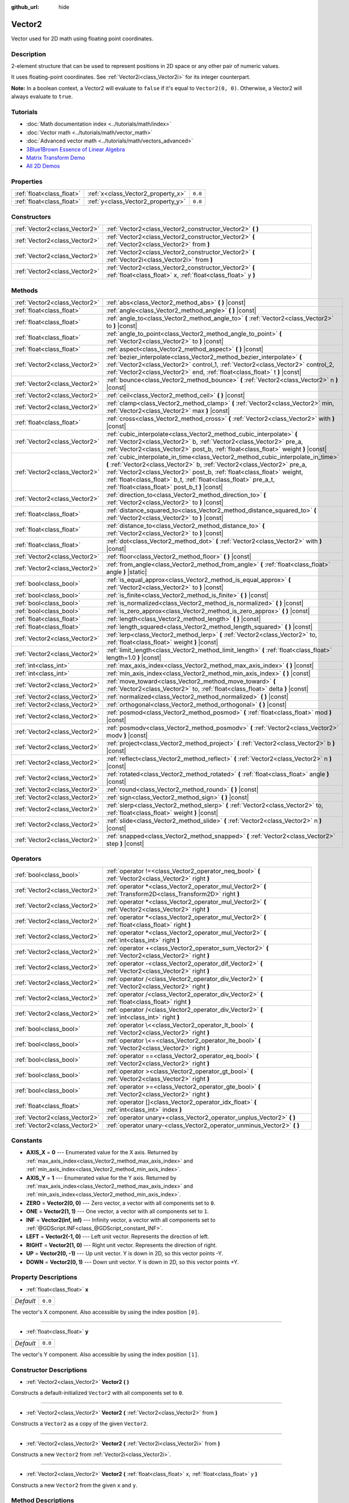 :github_url: hide

.. DO NOT EDIT THIS FILE!!!
.. Generated automatically from Godot engine sources.
.. Generator: https://github.com/godotengine/godot/tree/master/doc/tools/make_rst.py.
.. XML source: https://github.com/godotengine/godot/tree/master/doc/classes/Vector2.xml.

.. _class_Vector2:

Vector2
=======

Vector used for 2D math using floating point coordinates.

Description
-----------

2-element structure that can be used to represent positions in 2D space or any other pair of numeric values.

It uses floating-point coordinates. See :ref:`Vector2i<class_Vector2i>` for its integer counterpart.

\ **Note:** In a boolean context, a Vector2 will evaluate to ``false`` if it's equal to ``Vector2(0, 0)``. Otherwise, a Vector2 will always evaluate to ``true``.

Tutorials
---------

- :doc:`Math documentation index <../tutorials/math/index>`

- :doc:`Vector math <../tutorials/math/vector_math>`

- :doc:`Advanced vector math <../tutorials/math/vectors_advanced>`

- `3Blue1Brown Essence of Linear Algebra <https://www.youtube.com/playlist?list=PLZHQObOWTQDPD3MizzM2xVFitgF8hE_ab>`__

- `Matrix Transform Demo <https://godotengine.org/asset-library/asset/584>`__

- `All 2D Demos <https://github.com/godotengine/godot-demo-projects/tree/master/2d>`__

Properties
----------

+---------------------------+------------------------------------+---------+
| :ref:`float<class_float>` | :ref:`x<class_Vector2_property_x>` | ``0.0`` |
+---------------------------+------------------------------------+---------+
| :ref:`float<class_float>` | :ref:`y<class_Vector2_property_y>` | ``0.0`` |
+---------------------------+------------------------------------+---------+

Constructors
------------

+-------------------------------+------------------------------------------------------------------------------------------------------------------------+
| :ref:`Vector2<class_Vector2>` | :ref:`Vector2<class_Vector2_constructor_Vector2>` **(** **)**                                                          |
+-------------------------------+------------------------------------------------------------------------------------------------------------------------+
| :ref:`Vector2<class_Vector2>` | :ref:`Vector2<class_Vector2_constructor_Vector2>` **(** :ref:`Vector2<class_Vector2>` from **)**                       |
+-------------------------------+------------------------------------------------------------------------------------------------------------------------+
| :ref:`Vector2<class_Vector2>` | :ref:`Vector2<class_Vector2_constructor_Vector2>` **(** :ref:`Vector2i<class_Vector2i>` from **)**                     |
+-------------------------------+------------------------------------------------------------------------------------------------------------------------+
| :ref:`Vector2<class_Vector2>` | :ref:`Vector2<class_Vector2_constructor_Vector2>` **(** :ref:`float<class_float>` x, :ref:`float<class_float>` y **)** |
+-------------------------------+------------------------------------------------------------------------------------------------------------------------+

Methods
-------

+-------------------------------+---------------------------------------------------------------------------------------------------------------------------------------------------------------------------------------------------------------------------------------------------------------------------------------------------------------------------------------------------------+
| :ref:`Vector2<class_Vector2>` | :ref:`abs<class_Vector2_method_abs>` **(** **)** |const|                                                                                                                                                                                                                                                                                                |
+-------------------------------+---------------------------------------------------------------------------------------------------------------------------------------------------------------------------------------------------------------------------------------------------------------------------------------------------------------------------------------------------------+
| :ref:`float<class_float>`     | :ref:`angle<class_Vector2_method_angle>` **(** **)** |const|                                                                                                                                                                                                                                                                                            |
+-------------------------------+---------------------------------------------------------------------------------------------------------------------------------------------------------------------------------------------------------------------------------------------------------------------------------------------------------------------------------------------------------+
| :ref:`float<class_float>`     | :ref:`angle_to<class_Vector2_method_angle_to>` **(** :ref:`Vector2<class_Vector2>` to **)** |const|                                                                                                                                                                                                                                                     |
+-------------------------------+---------------------------------------------------------------------------------------------------------------------------------------------------------------------------------------------------------------------------------------------------------------------------------------------------------------------------------------------------------+
| :ref:`float<class_float>`     | :ref:`angle_to_point<class_Vector2_method_angle_to_point>` **(** :ref:`Vector2<class_Vector2>` to **)** |const|                                                                                                                                                                                                                                         |
+-------------------------------+---------------------------------------------------------------------------------------------------------------------------------------------------------------------------------------------------------------------------------------------------------------------------------------------------------------------------------------------------------+
| :ref:`float<class_float>`     | :ref:`aspect<class_Vector2_method_aspect>` **(** **)** |const|                                                                                                                                                                                                                                                                                          |
+-------------------------------+---------------------------------------------------------------------------------------------------------------------------------------------------------------------------------------------------------------------------------------------------------------------------------------------------------------------------------------------------------+
| :ref:`Vector2<class_Vector2>` | :ref:`bezier_interpolate<class_Vector2_method_bezier_interpolate>` **(** :ref:`Vector2<class_Vector2>` control_1, :ref:`Vector2<class_Vector2>` control_2, :ref:`Vector2<class_Vector2>` end, :ref:`float<class_float>` t **)** |const|                                                                                                                 |
+-------------------------------+---------------------------------------------------------------------------------------------------------------------------------------------------------------------------------------------------------------------------------------------------------------------------------------------------------------------------------------------------------+
| :ref:`Vector2<class_Vector2>` | :ref:`bounce<class_Vector2_method_bounce>` **(** :ref:`Vector2<class_Vector2>` n **)** |const|                                                                                                                                                                                                                                                          |
+-------------------------------+---------------------------------------------------------------------------------------------------------------------------------------------------------------------------------------------------------------------------------------------------------------------------------------------------------------------------------------------------------+
| :ref:`Vector2<class_Vector2>` | :ref:`ceil<class_Vector2_method_ceil>` **(** **)** |const|                                                                                                                                                                                                                                                                                              |
+-------------------------------+---------------------------------------------------------------------------------------------------------------------------------------------------------------------------------------------------------------------------------------------------------------------------------------------------------------------------------------------------------+
| :ref:`Vector2<class_Vector2>` | :ref:`clamp<class_Vector2_method_clamp>` **(** :ref:`Vector2<class_Vector2>` min, :ref:`Vector2<class_Vector2>` max **)** |const|                                                                                                                                                                                                                       |
+-------------------------------+---------------------------------------------------------------------------------------------------------------------------------------------------------------------------------------------------------------------------------------------------------------------------------------------------------------------------------------------------------+
| :ref:`float<class_float>`     | :ref:`cross<class_Vector2_method_cross>` **(** :ref:`Vector2<class_Vector2>` with **)** |const|                                                                                                                                                                                                                                                         |
+-------------------------------+---------------------------------------------------------------------------------------------------------------------------------------------------------------------------------------------------------------------------------------------------------------------------------------------------------------------------------------------------------+
| :ref:`Vector2<class_Vector2>` | :ref:`cubic_interpolate<class_Vector2_method_cubic_interpolate>` **(** :ref:`Vector2<class_Vector2>` b, :ref:`Vector2<class_Vector2>` pre_a, :ref:`Vector2<class_Vector2>` post_b, :ref:`float<class_float>` weight **)** |const|                                                                                                                       |
+-------------------------------+---------------------------------------------------------------------------------------------------------------------------------------------------------------------------------------------------------------------------------------------------------------------------------------------------------------------------------------------------------+
| :ref:`Vector2<class_Vector2>` | :ref:`cubic_interpolate_in_time<class_Vector2_method_cubic_interpolate_in_time>` **(** :ref:`Vector2<class_Vector2>` b, :ref:`Vector2<class_Vector2>` pre_a, :ref:`Vector2<class_Vector2>` post_b, :ref:`float<class_float>` weight, :ref:`float<class_float>` b_t, :ref:`float<class_float>` pre_a_t, :ref:`float<class_float>` post_b_t **)** |const| |
+-------------------------------+---------------------------------------------------------------------------------------------------------------------------------------------------------------------------------------------------------------------------------------------------------------------------------------------------------------------------------------------------------+
| :ref:`Vector2<class_Vector2>` | :ref:`direction_to<class_Vector2_method_direction_to>` **(** :ref:`Vector2<class_Vector2>` to **)** |const|                                                                                                                                                                                                                                             |
+-------------------------------+---------------------------------------------------------------------------------------------------------------------------------------------------------------------------------------------------------------------------------------------------------------------------------------------------------------------------------------------------------+
| :ref:`float<class_float>`     | :ref:`distance_squared_to<class_Vector2_method_distance_squared_to>` **(** :ref:`Vector2<class_Vector2>` to **)** |const|                                                                                                                                                                                                                               |
+-------------------------------+---------------------------------------------------------------------------------------------------------------------------------------------------------------------------------------------------------------------------------------------------------------------------------------------------------------------------------------------------------+
| :ref:`float<class_float>`     | :ref:`distance_to<class_Vector2_method_distance_to>` **(** :ref:`Vector2<class_Vector2>` to **)** |const|                                                                                                                                                                                                                                               |
+-------------------------------+---------------------------------------------------------------------------------------------------------------------------------------------------------------------------------------------------------------------------------------------------------------------------------------------------------------------------------------------------------+
| :ref:`float<class_float>`     | :ref:`dot<class_Vector2_method_dot>` **(** :ref:`Vector2<class_Vector2>` with **)** |const|                                                                                                                                                                                                                                                             |
+-------------------------------+---------------------------------------------------------------------------------------------------------------------------------------------------------------------------------------------------------------------------------------------------------------------------------------------------------------------------------------------------------+
| :ref:`Vector2<class_Vector2>` | :ref:`floor<class_Vector2_method_floor>` **(** **)** |const|                                                                                                                                                                                                                                                                                            |
+-------------------------------+---------------------------------------------------------------------------------------------------------------------------------------------------------------------------------------------------------------------------------------------------------------------------------------------------------------------------------------------------------+
| :ref:`Vector2<class_Vector2>` | :ref:`from_angle<class_Vector2_method_from_angle>` **(** :ref:`float<class_float>` angle **)** |static|                                                                                                                                                                                                                                                 |
+-------------------------------+---------------------------------------------------------------------------------------------------------------------------------------------------------------------------------------------------------------------------------------------------------------------------------------------------------------------------------------------------------+
| :ref:`bool<class_bool>`       | :ref:`is_equal_approx<class_Vector2_method_is_equal_approx>` **(** :ref:`Vector2<class_Vector2>` to **)** |const|                                                                                                                                                                                                                                       |
+-------------------------------+---------------------------------------------------------------------------------------------------------------------------------------------------------------------------------------------------------------------------------------------------------------------------------------------------------------------------------------------------------+
| :ref:`bool<class_bool>`       | :ref:`is_finite<class_Vector2_method_is_finite>` **(** **)** |const|                                                                                                                                                                                                                                                                                    |
+-------------------------------+---------------------------------------------------------------------------------------------------------------------------------------------------------------------------------------------------------------------------------------------------------------------------------------------------------------------------------------------------------+
| :ref:`bool<class_bool>`       | :ref:`is_normalized<class_Vector2_method_is_normalized>` **(** **)** |const|                                                                                                                                                                                                                                                                            |
+-------------------------------+---------------------------------------------------------------------------------------------------------------------------------------------------------------------------------------------------------------------------------------------------------------------------------------------------------------------------------------------------------+
| :ref:`bool<class_bool>`       | :ref:`is_zero_approx<class_Vector2_method_is_zero_approx>` **(** **)** |const|                                                                                                                                                                                                                                                                          |
+-------------------------------+---------------------------------------------------------------------------------------------------------------------------------------------------------------------------------------------------------------------------------------------------------------------------------------------------------------------------------------------------------+
| :ref:`float<class_float>`     | :ref:`length<class_Vector2_method_length>` **(** **)** |const|                                                                                                                                                                                                                                                                                          |
+-------------------------------+---------------------------------------------------------------------------------------------------------------------------------------------------------------------------------------------------------------------------------------------------------------------------------------------------------------------------------------------------------+
| :ref:`float<class_float>`     | :ref:`length_squared<class_Vector2_method_length_squared>` **(** **)** |const|                                                                                                                                                                                                                                                                          |
+-------------------------------+---------------------------------------------------------------------------------------------------------------------------------------------------------------------------------------------------------------------------------------------------------------------------------------------------------------------------------------------------------+
| :ref:`Vector2<class_Vector2>` | :ref:`lerp<class_Vector2_method_lerp>` **(** :ref:`Vector2<class_Vector2>` to, :ref:`float<class_float>` weight **)** |const|                                                                                                                                                                                                                           |
+-------------------------------+---------------------------------------------------------------------------------------------------------------------------------------------------------------------------------------------------------------------------------------------------------------------------------------------------------------------------------------------------------+
| :ref:`Vector2<class_Vector2>` | :ref:`limit_length<class_Vector2_method_limit_length>` **(** :ref:`float<class_float>` length=1.0 **)** |const|                                                                                                                                                                                                                                         |
+-------------------------------+---------------------------------------------------------------------------------------------------------------------------------------------------------------------------------------------------------------------------------------------------------------------------------------------------------------------------------------------------------+
| :ref:`int<class_int>`         | :ref:`max_axis_index<class_Vector2_method_max_axis_index>` **(** **)** |const|                                                                                                                                                                                                                                                                          |
+-------------------------------+---------------------------------------------------------------------------------------------------------------------------------------------------------------------------------------------------------------------------------------------------------------------------------------------------------------------------------------------------------+
| :ref:`int<class_int>`         | :ref:`min_axis_index<class_Vector2_method_min_axis_index>` **(** **)** |const|                                                                                                                                                                                                                                                                          |
+-------------------------------+---------------------------------------------------------------------------------------------------------------------------------------------------------------------------------------------------------------------------------------------------------------------------------------------------------------------------------------------------------+
| :ref:`Vector2<class_Vector2>` | :ref:`move_toward<class_Vector2_method_move_toward>` **(** :ref:`Vector2<class_Vector2>` to, :ref:`float<class_float>` delta **)** |const|                                                                                                                                                                                                              |
+-------------------------------+---------------------------------------------------------------------------------------------------------------------------------------------------------------------------------------------------------------------------------------------------------------------------------------------------------------------------------------------------------+
| :ref:`Vector2<class_Vector2>` | :ref:`normalized<class_Vector2_method_normalized>` **(** **)** |const|                                                                                                                                                                                                                                                                                  |
+-------------------------------+---------------------------------------------------------------------------------------------------------------------------------------------------------------------------------------------------------------------------------------------------------------------------------------------------------------------------------------------------------+
| :ref:`Vector2<class_Vector2>` | :ref:`orthogonal<class_Vector2_method_orthogonal>` **(** **)** |const|                                                                                                                                                                                                                                                                                  |
+-------------------------------+---------------------------------------------------------------------------------------------------------------------------------------------------------------------------------------------------------------------------------------------------------------------------------------------------------------------------------------------------------+
| :ref:`Vector2<class_Vector2>` | :ref:`posmod<class_Vector2_method_posmod>` **(** :ref:`float<class_float>` mod **)** |const|                                                                                                                                                                                                                                                            |
+-------------------------------+---------------------------------------------------------------------------------------------------------------------------------------------------------------------------------------------------------------------------------------------------------------------------------------------------------------------------------------------------------+
| :ref:`Vector2<class_Vector2>` | :ref:`posmodv<class_Vector2_method_posmodv>` **(** :ref:`Vector2<class_Vector2>` modv **)** |const|                                                                                                                                                                                                                                                     |
+-------------------------------+---------------------------------------------------------------------------------------------------------------------------------------------------------------------------------------------------------------------------------------------------------------------------------------------------------------------------------------------------------+
| :ref:`Vector2<class_Vector2>` | :ref:`project<class_Vector2_method_project>` **(** :ref:`Vector2<class_Vector2>` b **)** |const|                                                                                                                                                                                                                                                        |
+-------------------------------+---------------------------------------------------------------------------------------------------------------------------------------------------------------------------------------------------------------------------------------------------------------------------------------------------------------------------------------------------------+
| :ref:`Vector2<class_Vector2>` | :ref:`reflect<class_Vector2_method_reflect>` **(** :ref:`Vector2<class_Vector2>` n **)** |const|                                                                                                                                                                                                                                                        |
+-------------------------------+---------------------------------------------------------------------------------------------------------------------------------------------------------------------------------------------------------------------------------------------------------------------------------------------------------------------------------------------------------+
| :ref:`Vector2<class_Vector2>` | :ref:`rotated<class_Vector2_method_rotated>` **(** :ref:`float<class_float>` angle **)** |const|                                                                                                                                                                                                                                                        |
+-------------------------------+---------------------------------------------------------------------------------------------------------------------------------------------------------------------------------------------------------------------------------------------------------------------------------------------------------------------------------------------------------+
| :ref:`Vector2<class_Vector2>` | :ref:`round<class_Vector2_method_round>` **(** **)** |const|                                                                                                                                                                                                                                                                                            |
+-------------------------------+---------------------------------------------------------------------------------------------------------------------------------------------------------------------------------------------------------------------------------------------------------------------------------------------------------------------------------------------------------+
| :ref:`Vector2<class_Vector2>` | :ref:`sign<class_Vector2_method_sign>` **(** **)** |const|                                                                                                                                                                                                                                                                                              |
+-------------------------------+---------------------------------------------------------------------------------------------------------------------------------------------------------------------------------------------------------------------------------------------------------------------------------------------------------------------------------------------------------+
| :ref:`Vector2<class_Vector2>` | :ref:`slerp<class_Vector2_method_slerp>` **(** :ref:`Vector2<class_Vector2>` to, :ref:`float<class_float>` weight **)** |const|                                                                                                                                                                                                                         |
+-------------------------------+---------------------------------------------------------------------------------------------------------------------------------------------------------------------------------------------------------------------------------------------------------------------------------------------------------------------------------------------------------+
| :ref:`Vector2<class_Vector2>` | :ref:`slide<class_Vector2_method_slide>` **(** :ref:`Vector2<class_Vector2>` n **)** |const|                                                                                                                                                                                                                                                            |
+-------------------------------+---------------------------------------------------------------------------------------------------------------------------------------------------------------------------------------------------------------------------------------------------------------------------------------------------------------------------------------------------------+
| :ref:`Vector2<class_Vector2>` | :ref:`snapped<class_Vector2_method_snapped>` **(** :ref:`Vector2<class_Vector2>` step **)** |const|                                                                                                                                                                                                                                                     |
+-------------------------------+---------------------------------------------------------------------------------------------------------------------------------------------------------------------------------------------------------------------------------------------------------------------------------------------------------------------------------------------------------+

Operators
---------

+-------------------------------+---------------------------------------------------------------------------------------------------------------+
| :ref:`bool<class_bool>`       | :ref:`operator !=<class_Vector2_operator_neq_bool>` **(** :ref:`Vector2<class_Vector2>` right **)**           |
+-------------------------------+---------------------------------------------------------------------------------------------------------------+
| :ref:`Vector2<class_Vector2>` | :ref:`operator *<class_Vector2_operator_mul_Vector2>` **(** :ref:`Transform2D<class_Transform2D>` right **)** |
+-------------------------------+---------------------------------------------------------------------------------------------------------------+
| :ref:`Vector2<class_Vector2>` | :ref:`operator *<class_Vector2_operator_mul_Vector2>` **(** :ref:`Vector2<class_Vector2>` right **)**         |
+-------------------------------+---------------------------------------------------------------------------------------------------------------+
| :ref:`Vector2<class_Vector2>` | :ref:`operator *<class_Vector2_operator_mul_Vector2>` **(** :ref:`float<class_float>` right **)**             |
+-------------------------------+---------------------------------------------------------------------------------------------------------------+
| :ref:`Vector2<class_Vector2>` | :ref:`operator *<class_Vector2_operator_mul_Vector2>` **(** :ref:`int<class_int>` right **)**                 |
+-------------------------------+---------------------------------------------------------------------------------------------------------------+
| :ref:`Vector2<class_Vector2>` | :ref:`operator +<class_Vector2_operator_sum_Vector2>` **(** :ref:`Vector2<class_Vector2>` right **)**         |
+-------------------------------+---------------------------------------------------------------------------------------------------------------+
| :ref:`Vector2<class_Vector2>` | :ref:`operator -<class_Vector2_operator_dif_Vector2>` **(** :ref:`Vector2<class_Vector2>` right **)**         |
+-------------------------------+---------------------------------------------------------------------------------------------------------------+
| :ref:`Vector2<class_Vector2>` | :ref:`operator /<class_Vector2_operator_div_Vector2>` **(** :ref:`Vector2<class_Vector2>` right **)**         |
+-------------------------------+---------------------------------------------------------------------------------------------------------------+
| :ref:`Vector2<class_Vector2>` | :ref:`operator /<class_Vector2_operator_div_Vector2>` **(** :ref:`float<class_float>` right **)**             |
+-------------------------------+---------------------------------------------------------------------------------------------------------------+
| :ref:`Vector2<class_Vector2>` | :ref:`operator /<class_Vector2_operator_div_Vector2>` **(** :ref:`int<class_int>` right **)**                 |
+-------------------------------+---------------------------------------------------------------------------------------------------------------+
| :ref:`bool<class_bool>`       | :ref:`operator \<<class_Vector2_operator_lt_bool>` **(** :ref:`Vector2<class_Vector2>` right **)**            |
+-------------------------------+---------------------------------------------------------------------------------------------------------------+
| :ref:`bool<class_bool>`       | :ref:`operator \<=<class_Vector2_operator_lte_bool>` **(** :ref:`Vector2<class_Vector2>` right **)**          |
+-------------------------------+---------------------------------------------------------------------------------------------------------------+
| :ref:`bool<class_bool>`       | :ref:`operator ==<class_Vector2_operator_eq_bool>` **(** :ref:`Vector2<class_Vector2>` right **)**            |
+-------------------------------+---------------------------------------------------------------------------------------------------------------+
| :ref:`bool<class_bool>`       | :ref:`operator ><class_Vector2_operator_gt_bool>` **(** :ref:`Vector2<class_Vector2>` right **)**             |
+-------------------------------+---------------------------------------------------------------------------------------------------------------+
| :ref:`bool<class_bool>`       | :ref:`operator >=<class_Vector2_operator_gte_bool>` **(** :ref:`Vector2<class_Vector2>` right **)**           |
+-------------------------------+---------------------------------------------------------------------------------------------------------------+
| :ref:`float<class_float>`     | :ref:`operator []<class_Vector2_operator_idx_float>` **(** :ref:`int<class_int>` index **)**                  |
+-------------------------------+---------------------------------------------------------------------------------------------------------------+
| :ref:`Vector2<class_Vector2>` | :ref:`operator unary+<class_Vector2_operator_unplus_Vector2>` **(** **)**                                     |
+-------------------------------+---------------------------------------------------------------------------------------------------------------+
| :ref:`Vector2<class_Vector2>` | :ref:`operator unary-<class_Vector2_operator_unminus_Vector2>` **(** **)**                                    |
+-------------------------------+---------------------------------------------------------------------------------------------------------------+

Constants
---------

.. _class_Vector2_constant_AXIS_X:

.. _class_Vector2_constant_AXIS_Y:

.. _class_Vector2_constant_ZERO:

.. _class_Vector2_constant_ONE:

.. _class_Vector2_constant_INF:

.. _class_Vector2_constant_LEFT:

.. _class_Vector2_constant_RIGHT:

.. _class_Vector2_constant_UP:

.. _class_Vector2_constant_DOWN:

- **AXIS_X** = **0** --- Enumerated value for the X axis. Returned by :ref:`max_axis_index<class_Vector2_method_max_axis_index>` and :ref:`min_axis_index<class_Vector2_method_min_axis_index>`.

- **AXIS_Y** = **1** --- Enumerated value for the Y axis. Returned by :ref:`max_axis_index<class_Vector2_method_max_axis_index>` and :ref:`min_axis_index<class_Vector2_method_min_axis_index>`.

- **ZERO** = **Vector2(0, 0)** --- Zero vector, a vector with all components set to ``0``.

- **ONE** = **Vector2(1, 1)** --- One vector, a vector with all components set to ``1``.

- **INF** = **Vector2(inf, inf)** --- Infinity vector, a vector with all components set to :ref:`@GDScript.INF<class_@GDScript_constant_INF>`.

- **LEFT** = **Vector2(-1, 0)** --- Left unit vector. Represents the direction of left.

- **RIGHT** = **Vector2(1, 0)** --- Right unit vector. Represents the direction of right.

- **UP** = **Vector2(0, -1)** --- Up unit vector. Y is down in 2D, so this vector points -Y.

- **DOWN** = **Vector2(0, 1)** --- Down unit vector. Y is down in 2D, so this vector points +Y.

Property Descriptions
---------------------

.. _class_Vector2_property_x:

- :ref:`float<class_float>` **x**

+-----------+---------+
| *Default* | ``0.0`` |
+-----------+---------+

The vector's X component. Also accessible by using the index position ``[0]``.

----

.. _class_Vector2_property_y:

- :ref:`float<class_float>` **y**

+-----------+---------+
| *Default* | ``0.0`` |
+-----------+---------+

The vector's Y component. Also accessible by using the index position ``[1]``.

Constructor Descriptions
------------------------

.. _class_Vector2_constructor_Vector2:

- :ref:`Vector2<class_Vector2>` **Vector2** **(** **)**

Constructs a default-initialized ``Vector2`` with all components set to ``0``.

----

- :ref:`Vector2<class_Vector2>` **Vector2** **(** :ref:`Vector2<class_Vector2>` from **)**

Constructs a ``Vector2`` as a copy of the given ``Vector2``.

----

- :ref:`Vector2<class_Vector2>` **Vector2** **(** :ref:`Vector2i<class_Vector2i>` from **)**

Constructs a new ``Vector2`` from :ref:`Vector2i<class_Vector2i>`.

----

- :ref:`Vector2<class_Vector2>` **Vector2** **(** :ref:`float<class_float>` x, :ref:`float<class_float>` y **)**

Constructs a new ``Vector2`` from the given ``x`` and ``y``.

Method Descriptions
-------------------

.. _class_Vector2_method_abs:

- :ref:`Vector2<class_Vector2>` **abs** **(** **)** |const|

Returns a new vector with all components in absolute values (i.e. positive).

----

.. _class_Vector2_method_angle:

- :ref:`float<class_float>` **angle** **(** **)** |const|

Returns this vector's angle with respect to the positive X axis, or ``(1, 0)`` vector, in radians.

For example, ``Vector2.RIGHT.angle()`` will return zero, ``Vector2.DOWN.angle()`` will return ``PI / 2`` (a quarter turn, or 90 degrees), and ``Vector2(1, -1).angle()`` will return ``-PI / 4`` (a negative eighth turn, or -45 degrees).

\ `Illustration of the returned angle. <https://raw.githubusercontent.com/godotengine/godot-docs/master/img/vector2_angle.png>`__\ 

Equivalent to the result of :ref:`@GlobalScope.atan2<class_@GlobalScope_method_atan2>` when called with the vector's :ref:`y<class_Vector2_property_y>` and :ref:`x<class_Vector2_property_x>` as parameters: ``atan2(y, x)``.

----

.. _class_Vector2_method_angle_to:

- :ref:`float<class_float>` **angle_to** **(** :ref:`Vector2<class_Vector2>` to **)** |const|

Returns the angle to the given vector, in radians.

\ `Illustration of the returned angle. <https://raw.githubusercontent.com/godotengine/godot-docs/master/img/vector2_angle_to.png>`__

----

.. _class_Vector2_method_angle_to_point:

- :ref:`float<class_float>` **angle_to_point** **(** :ref:`Vector2<class_Vector2>` to **)** |const|

Returns the angle between the line connecting the two points and the X axis, in radians.

\ ``a.angle_to_point(b)`` is equivalent of doing ``(b - a).angle()``.

\ `Illustration of the returned angle. <https://raw.githubusercontent.com/godotengine/godot-docs/master/img/vector2_angle_to_point.png>`__

----

.. _class_Vector2_method_aspect:

- :ref:`float<class_float>` **aspect** **(** **)** |const|

Returns the aspect ratio of this vector, the ratio of :ref:`x<class_Vector2_property_x>` to :ref:`y<class_Vector2_property_y>`.

----

.. _class_Vector2_method_bezier_interpolate:

- :ref:`Vector2<class_Vector2>` **bezier_interpolate** **(** :ref:`Vector2<class_Vector2>` control_1, :ref:`Vector2<class_Vector2>` control_2, :ref:`Vector2<class_Vector2>` end, :ref:`float<class_float>` t **)** |const|

Returns the point at the given ``t`` on the `Bezier curve <https://en.wikipedia.org/wiki/B%C3%A9zier_curve>`__ defined by this vector and the given ``control_1``, ``control_2``, and ``end`` points.

----

.. _class_Vector2_method_bounce:

- :ref:`Vector2<class_Vector2>` **bounce** **(** :ref:`Vector2<class_Vector2>` n **)** |const|

Returns the vector "bounced off" from a plane defined by the given normal.

----

.. _class_Vector2_method_ceil:

- :ref:`Vector2<class_Vector2>` **ceil** **(** **)** |const|

Returns a new vector with all components rounded up (towards positive infinity).

----

.. _class_Vector2_method_clamp:

- :ref:`Vector2<class_Vector2>` **clamp** **(** :ref:`Vector2<class_Vector2>` min, :ref:`Vector2<class_Vector2>` max **)** |const|

Returns a new vector with all components clamped between the components of ``min`` and ``max``, by running :ref:`@GlobalScope.clamp<class_@GlobalScope_method_clamp>` on each component.

----

.. _class_Vector2_method_cross:

- :ref:`float<class_float>` **cross** **(** :ref:`Vector2<class_Vector2>` with **)** |const|

Returns the 2D analog of the cross product for this vector and ``with``.

This is the signed area of the parallelogram formed by the two vectors. If the second vector is clockwise from the first vector, then the cross product is the positive area. If counter-clockwise, the cross product is the negative area.

\ **Note:** Cross product is not defined in 2D mathematically. This method embeds the 2D vectors in the XY plane of 3D space and uses their cross product's Z component as the analog.

----

.. _class_Vector2_method_cubic_interpolate:

- :ref:`Vector2<class_Vector2>` **cubic_interpolate** **(** :ref:`Vector2<class_Vector2>` b, :ref:`Vector2<class_Vector2>` pre_a, :ref:`Vector2<class_Vector2>` post_b, :ref:`float<class_float>` weight **)** |const|

Cubically interpolates between this vector and ``b`` using ``pre_a`` and ``post_b`` as handles, and returns the result at position ``weight``. ``weight`` is on the range of 0.0 to 1.0, representing the amount of interpolation.

----

.. _class_Vector2_method_cubic_interpolate_in_time:

- :ref:`Vector2<class_Vector2>` **cubic_interpolate_in_time** **(** :ref:`Vector2<class_Vector2>` b, :ref:`Vector2<class_Vector2>` pre_a, :ref:`Vector2<class_Vector2>` post_b, :ref:`float<class_float>` weight, :ref:`float<class_float>` b_t, :ref:`float<class_float>` pre_a_t, :ref:`float<class_float>` post_b_t **)** |const|

Cubically interpolates between this vector and ``b`` using ``pre_a`` and ``post_b`` as handles, and returns the result at position ``weight``. ``weight`` is on the range of 0.0 to 1.0, representing the amount of interpolation.

It can perform smoother interpolation than ``cubic_interpolate()`` by the time values.

----

.. _class_Vector2_method_direction_to:

- :ref:`Vector2<class_Vector2>` **direction_to** **(** :ref:`Vector2<class_Vector2>` to **)** |const|

Returns the normalized vector pointing from this vector to ``to``. This is equivalent to using ``(b - a).normalized()``.

----

.. _class_Vector2_method_distance_squared_to:

- :ref:`float<class_float>` **distance_squared_to** **(** :ref:`Vector2<class_Vector2>` to **)** |const|

Returns the squared distance between this vector and ``to``.

This method runs faster than :ref:`distance_to<class_Vector2_method_distance_to>`, so prefer it if you need to compare vectors or need the squared distance for some formula.

----

.. _class_Vector2_method_distance_to:

- :ref:`float<class_float>` **distance_to** **(** :ref:`Vector2<class_Vector2>` to **)** |const|

Returns the distance between this vector and ``to``.

----

.. _class_Vector2_method_dot:

- :ref:`float<class_float>` **dot** **(** :ref:`Vector2<class_Vector2>` with **)** |const|

Returns the dot product of this vector and ``with``. This can be used to compare the angle between two vectors. For example, this can be used to determine whether an enemy is facing the player.

The dot product will be ``0`` for a straight angle (90 degrees), greater than 0 for angles narrower than 90 degrees and lower than 0 for angles wider than 90 degrees.

When using unit (normalized) vectors, the result will always be between ``-1.0`` (180 degree angle) when the vectors are facing opposite directions, and ``1.0`` (0 degree angle) when the vectors are aligned.

\ **Note:** ``a.dot(b)`` is equivalent to ``b.dot(a)``.

----

.. _class_Vector2_method_floor:

- :ref:`Vector2<class_Vector2>` **floor** **(** **)** |const|

Returns a new vector with all components rounded down (towards negative infinity).

----

.. _class_Vector2_method_from_angle:

- :ref:`Vector2<class_Vector2>` **from_angle** **(** :ref:`float<class_float>` angle **)** |static|

Creates a unit ``Vector2`` rotated to the given ``angle`` in radians. This is equivalent to doing ``Vector2(cos(angle), sin(angle))`` or ``Vector2.RIGHT.rotated(angle)``.

::

    print(Vector2.from_angle(0)) # Prints (1, 0).
    print(Vector2(1, 0).angle()) # Prints 0, which is the angle used above.
    print(Vector2.from_angle(PI / 2)) # Prints (0, 1).

----

.. _class_Vector2_method_is_equal_approx:

- :ref:`bool<class_bool>` **is_equal_approx** **(** :ref:`Vector2<class_Vector2>` to **)** |const|

Returns ``true`` if this vector and ``v`` are approximately equal, by running :ref:`@GlobalScope.is_equal_approx<class_@GlobalScope_method_is_equal_approx>` on each component.

----

.. _class_Vector2_method_is_finite:

- :ref:`bool<class_bool>` **is_finite** **(** **)** |const|

Returns ``true`` if this vector is finite, by calling :ref:`@GlobalScope.is_finite<class_@GlobalScope_method_is_finite>` on each component.

----

.. _class_Vector2_method_is_normalized:

- :ref:`bool<class_bool>` **is_normalized** **(** **)** |const|

Returns ``true`` if the vector is normalized, ``false`` otherwise.

----

.. _class_Vector2_method_is_zero_approx:

- :ref:`bool<class_bool>` **is_zero_approx** **(** **)** |const|

Returns ``true`` if this vector's values are approximately zero, by running :ref:`@GlobalScope.is_zero_approx<class_@GlobalScope_method_is_zero_approx>` on each component.

This method is faster than using :ref:`is_equal_approx<class_Vector2_method_is_equal_approx>` with one value as a zero vector.

----

.. _class_Vector2_method_length:

- :ref:`float<class_float>` **length** **(** **)** |const|

Returns the length (magnitude) of this vector.

----

.. _class_Vector2_method_length_squared:

- :ref:`float<class_float>` **length_squared** **(** **)** |const|

Returns the squared length (squared magnitude) of this vector.

This method runs faster than :ref:`length<class_Vector2_method_length>`, so prefer it if you need to compare vectors or need the squared distance for some formula.

----

.. _class_Vector2_method_lerp:

- :ref:`Vector2<class_Vector2>` **lerp** **(** :ref:`Vector2<class_Vector2>` to, :ref:`float<class_float>` weight **)** |const|

Returns the result of the linear interpolation between this vector and ``to`` by amount ``weight``. ``weight`` is on the range of 0.0 to 1.0, representing the amount of interpolation.

----

.. _class_Vector2_method_limit_length:

- :ref:`Vector2<class_Vector2>` **limit_length** **(** :ref:`float<class_float>` length=1.0 **)** |const|

Returns the vector with a maximum length by limiting its length to ``length``.

----

.. _class_Vector2_method_max_axis_index:

- :ref:`int<class_int>` **max_axis_index** **(** **)** |const|

Returns the axis of the vector's highest value. See ``AXIS_*`` constants. If all components are equal, this method returns :ref:`AXIS_X<class_Vector2_constant_AXIS_X>`.

----

.. _class_Vector2_method_min_axis_index:

- :ref:`int<class_int>` **min_axis_index** **(** **)** |const|

Returns the axis of the vector's lowest value. See ``AXIS_*`` constants. If all components are equal, this method returns :ref:`AXIS_Y<class_Vector2_constant_AXIS_Y>`.

----

.. _class_Vector2_method_move_toward:

- :ref:`Vector2<class_Vector2>` **move_toward** **(** :ref:`Vector2<class_Vector2>` to, :ref:`float<class_float>` delta **)** |const|

Returns a new vector moved toward ``to`` by the fixed ``delta`` amount. Will not go past the final value.

----

.. _class_Vector2_method_normalized:

- :ref:`Vector2<class_Vector2>` **normalized** **(** **)** |const|

Returns the vector scaled to unit length. Equivalent to ``v / v.length()``.

----

.. _class_Vector2_method_orthogonal:

- :ref:`Vector2<class_Vector2>` **orthogonal** **(** **)** |const|

Returns a perpendicular vector rotated 90 degrees counter-clockwise compared to the original, with the same length.

----

.. _class_Vector2_method_posmod:

- :ref:`Vector2<class_Vector2>` **posmod** **(** :ref:`float<class_float>` mod **)** |const|

Returns a vector composed of the :ref:`@GlobalScope.fposmod<class_@GlobalScope_method_fposmod>` of this vector's components and ``mod``.

----

.. _class_Vector2_method_posmodv:

- :ref:`Vector2<class_Vector2>` **posmodv** **(** :ref:`Vector2<class_Vector2>` modv **)** |const|

Returns a vector composed of the :ref:`@GlobalScope.fposmod<class_@GlobalScope_method_fposmod>` of this vector's components and ``modv``'s components.

----

.. _class_Vector2_method_project:

- :ref:`Vector2<class_Vector2>` **project** **(** :ref:`Vector2<class_Vector2>` b **)** |const|

Returns this vector projected onto the vector ``b``.

----

.. _class_Vector2_method_reflect:

- :ref:`Vector2<class_Vector2>` **reflect** **(** :ref:`Vector2<class_Vector2>` n **)** |const|

Returns the vector reflected (i.e. mirrored, or symmetric) over a line defined by the given direction vector ``n``.

----

.. _class_Vector2_method_rotated:

- :ref:`Vector2<class_Vector2>` **rotated** **(** :ref:`float<class_float>` angle **)** |const|

Returns the vector rotated by ``angle`` (in radians). See also :ref:`@GlobalScope.deg_to_rad<class_@GlobalScope_method_deg_to_rad>`.

----

.. _class_Vector2_method_round:

- :ref:`Vector2<class_Vector2>` **round** **(** **)** |const|

Returns a new vector with all components rounded to the nearest integer, with halfway cases rounded away from zero.

----

.. _class_Vector2_method_sign:

- :ref:`Vector2<class_Vector2>` **sign** **(** **)** |const|

Returns a new vector with each component set to one or negative one, depending on the signs of the components, or zero if the component is zero, by calling :ref:`@GlobalScope.sign<class_@GlobalScope_method_sign>` on each component.

----

.. _class_Vector2_method_slerp:

- :ref:`Vector2<class_Vector2>` **slerp** **(** :ref:`Vector2<class_Vector2>` to, :ref:`float<class_float>` weight **)** |const|

Returns the result of spherical linear interpolation between this vector and ``to``, by amount ``weight``. ``weight`` is on the range of 0.0 to 1.0, representing the amount of interpolation.

This method also handles interpolating the lengths if the input vectors have different lengths. For the special case of one or both input vectors having zero length, this method behaves like :ref:`lerp<class_Vector2_method_lerp>`.

----

.. _class_Vector2_method_slide:

- :ref:`Vector2<class_Vector2>` **slide** **(** :ref:`Vector2<class_Vector2>` n **)** |const|

Returns this vector slid along a plane defined by the given normal.

----

.. _class_Vector2_method_snapped:

- :ref:`Vector2<class_Vector2>` **snapped** **(** :ref:`Vector2<class_Vector2>` step **)** |const|

Returns this vector with each component snapped to the nearest multiple of ``step``. This can also be used to round to an arbitrary number of decimals.

Operator Descriptions
---------------------

.. _class_Vector2_operator_neq_bool:

- :ref:`bool<class_bool>` **operator !=** **(** :ref:`Vector2<class_Vector2>` right **)**

Returns ``true`` if the vectors are not equal.

\ **Note:** Due to floating-point precision errors, consider using :ref:`is_equal_approx<class_Vector2_method_is_equal_approx>` instead, which is more reliable.

----

.. _class_Vector2_operator_mul_Vector2:

- :ref:`Vector2<class_Vector2>` **operator *** **(** :ref:`Transform2D<class_Transform2D>` right **)**

Inversely transforms (multiplies) the ``Vector2`` by the given :ref:`Transform2D<class_Transform2D>` transformation matrix.

----

- :ref:`Vector2<class_Vector2>` **operator *** **(** :ref:`Vector2<class_Vector2>` right **)**

Multiplies each component of the ``Vector2`` by the components of the given ``Vector2``.

::

    print(Vector2(10, 20) * Vector2(3, 4)) # Prints "(30, 80)"

----

- :ref:`Vector2<class_Vector2>` **operator *** **(** :ref:`float<class_float>` right **)**

Multiplies each component of the ``Vector2`` by the given :ref:`float<class_float>`.

----

- :ref:`Vector2<class_Vector2>` **operator *** **(** :ref:`int<class_int>` right **)**

Multiplies each component of the ``Vector2`` by the given :ref:`int<class_int>`.

----

.. _class_Vector2_operator_sum_Vector2:

- :ref:`Vector2<class_Vector2>` **operator +** **(** :ref:`Vector2<class_Vector2>` right **)**

Adds each component of the ``Vector2`` by the components of the given ``Vector2``.

::

    print(Vector2(10, 20) + Vector2(3, 4)) # Prints "(13, 24)"

----

.. _class_Vector2_operator_dif_Vector2:

- :ref:`Vector2<class_Vector2>` **operator -** **(** :ref:`Vector2<class_Vector2>` right **)**

Subtracts each component of the ``Vector2`` by the components of the given ``Vector2``.

::

    print(Vector2(10, 20) - Vector2(3, 4)) # Prints "(7, 16)"

----

.. _class_Vector2_operator_div_Vector2:

- :ref:`Vector2<class_Vector2>` **operator /** **(** :ref:`Vector2<class_Vector2>` right **)**

Divides each component of the ``Vector2`` by the components of the given ``Vector2``.

::

    print(Vector2(10, 20) / Vector2(2, 5)) # Prints "(5, 4)"

----

- :ref:`Vector2<class_Vector2>` **operator /** **(** :ref:`float<class_float>` right **)**

Divides each component of the ``Vector2`` by the given :ref:`float<class_float>`.

----

- :ref:`Vector2<class_Vector2>` **operator /** **(** :ref:`int<class_int>` right **)**

Divides each component of the ``Vector2`` by the given :ref:`int<class_int>`.

----

.. _class_Vector2_operator_lt_bool:

- :ref:`bool<class_bool>` **operator <** **(** :ref:`Vector2<class_Vector2>` right **)**

Compares two ``Vector2`` vectors by first checking if the X value of the left vector is less than the X value of the ``right`` vector. If the X values are exactly equal, then it repeats this check with the Y values of the two vectors. This operator is useful for sorting vectors.

----

.. _class_Vector2_operator_lte_bool:

- :ref:`bool<class_bool>` **operator <=** **(** :ref:`Vector2<class_Vector2>` right **)**

Compares two ``Vector2`` vectors by first checking if the X value of the left vector is less than or equal to the X value of the ``right`` vector. If the X values are exactly equal, then it repeats this check with the Y values of the two vectors. This operator is useful for sorting vectors.

----

.. _class_Vector2_operator_eq_bool:

- :ref:`bool<class_bool>` **operator ==** **(** :ref:`Vector2<class_Vector2>` right **)**

Returns ``true`` if the vectors are exactly equal.

\ **Note:** Due to floating-point precision errors, consider using :ref:`is_equal_approx<class_Vector2_method_is_equal_approx>` instead, which is more reliable.

----

.. _class_Vector2_operator_gt_bool:

- :ref:`bool<class_bool>` **operator >** **(** :ref:`Vector2<class_Vector2>` right **)**

Compares two ``Vector2`` vectors by first checking if the X value of the left vector is greater than the X value of the ``right`` vector. If the X values are exactly equal, then it repeats this check with the Y values of the two vectors. This operator is useful for sorting vectors.

----

.. _class_Vector2_operator_gte_bool:

- :ref:`bool<class_bool>` **operator >=** **(** :ref:`Vector2<class_Vector2>` right **)**

Compares two ``Vector2`` vectors by first checking if the X value of the left vector is greater than or equal to the X value of the ``right`` vector. If the X values are exactly equal, then it repeats this check with the Y values of the two vectors. This operator is useful for sorting vectors.

----

.. _class_Vector2_operator_idx_float:

- :ref:`float<class_float>` **operator []** **(** :ref:`int<class_int>` index **)**

Access vector components using their ``index``. ``v[0]`` is equivalent to ``v.x``, and ``v[1]`` is equivalent to ``v.y``.

----

.. _class_Vector2_operator_unplus_Vector2:

- :ref:`Vector2<class_Vector2>` **operator unary+** **(** **)**

Returns the same value as if the ``+`` was not there. Unary ``+`` does nothing, but sometimes it can make your code more readable.

----

.. _class_Vector2_operator_unminus_Vector2:

- :ref:`Vector2<class_Vector2>` **operator unary-** **(** **)**

Returns the negative value of the ``Vector2``. This is the same as writing ``Vector2(-v.x, -v.y)``. This operation flips the direction of the vector while keeping the same magnitude. With floats, the number zero can be either positive or negative.

.. |virtual| replace:: :abbr:`virtual (This method should typically be overridden by the user to have any effect.)`
.. |const| replace:: :abbr:`const (This method has no side effects. It doesn't modify any of the instance's member variables.)`
.. |vararg| replace:: :abbr:`vararg (This method accepts any number of arguments after the ones described here.)`
.. |constructor| replace:: :abbr:`constructor (This method is used to construct a type.)`
.. |static| replace:: :abbr:`static (This method doesn't need an instance to be called, so it can be called directly using the class name.)`
.. |operator| replace:: :abbr:`operator (This method describes a valid operator to use with this type as left-hand operand.)`
